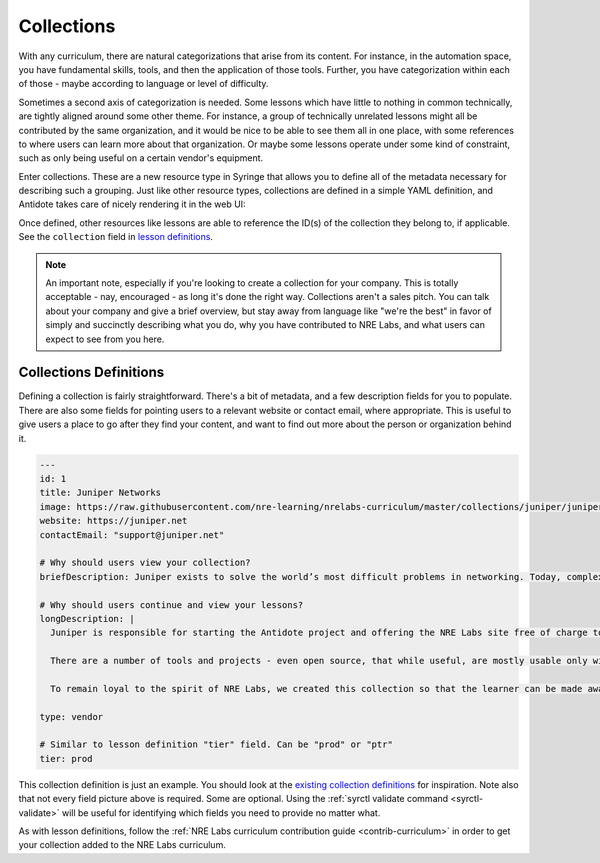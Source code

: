 Collections
=========================

With any curriculum, there are natural categorizations that arise from its content. For instance,
in the automation space, you have fundamental skills, tools, and then the application of those tools.
Further, you have categorization within each of those - maybe according to language or level of difficulty.

Sometimes a second axis of categorization is needed. Some lessons which have little to nothing
in common technically, are tightly aligned around some other theme. For instance, a group of technically unrelated lessons
might all be contributed by the same organization, and it would be nice to be able to see them all in one place, with some
references to where users can learn more about that organization. Or maybe some lessons operate under some kind of constraint,
such as only being useful on a certain vendor's equipment.

Enter collections. These are a new resource type in Syringe that allows you to define all of the metadata necessary for describing
such a grouping. Just like other resource types, collections are defined in a simple YAML definition, and Antidote takes care of
nicely rendering it in the web UI:

.. image:: /images/collections.png

Once defined, other resources like lessons are able to reference the ID(s) of the collection they belong to, if applicable.
See the ``collection`` field in `lesson definitions <lessons>`_.

.. NOTE::

  An important note, especially if you're looking to create a collection for your company. This is totally acceptable - nay,
  encouraged - as long it's done the right way. Collections aren't a sales pitch. You can talk about your company and give a
  brief overview, but stay away from language like "we're the best" in favor of simply and succinctly describing what you do,
  why you have contributed to NRE Labs, and what users can expect to see from you here.

Collections Definitions
^^^^^^^^^^^^^^^^^^^^^^^

Defining a collection is fairly straightforward. There's a bit of metadata, and a few description fields for you to populate.
There are also some fields for pointing users to a relevant website or contact email, where appropriate. This is useful to give users
a place to go after they find your content, and want to find out more about the person or organization behind it.

.. CODE:: yaml

  ---
  id: 1
  title: Juniper Networks
  image: https://raw.githubusercontent.com/nre-learning/nrelabs-curriculum/master/collections/juniper/juniper.png
  website: https://juniper.net
  contactEmail: "support@juniper.net"

  # Why should users view your collection?
  briefDescription: Juniper exists to solve the world’s most difficult problems in networking. Today, complexity is at the heart of those problems. Simple is our obsession. And simple always starts with engineering. This collection contains curriculum resources contributed by Juniper, or lessons that deal mostly in Juniper-specific technology.

  # Why should users continue and view your lessons?
  longDescription: | 
    Juniper is responsible for starting the Antidote project and offering the NRE Labs site free of charge to all who wish to learn automation with as few barriers as possible. The original spirit of NRE Labs is to focus on bringing network engineering skillsets into the cloud era, by focusing on individual success, even if it means a multi-vendor approach.

    There are a number of tools and projects - even open source, that while useful, are mostly usable only within a Juniper context. For instance, the JSNAPy project is an open source tool that allows engineers to write unit tests for their Junos network devices. While this tool is free and open source, it's also Juniper-specific, and we want to be up-front about that.

    To remain loyal to the spirit of NRE Labs, we created this collection so that the learner can be made aware of content that may be either mostly or entirely useful within a Juniper context, on Juniper devices and software.

  type: vendor

  # Similar to lesson definition "tier" field. Can be "prod" or "ptr"
  tier: prod

This collection definition is just an example. You should look at the `existing collection definitions <https://github.com/nre-learning/nrelabs-curriculum/tree/master/collections>`_ for inspiration. Note also that
not every field picture above is required. Some are optional. Using the :ref:`syrctl validate command <syrctl-validate>` will be useful for identifying which fields
you need to provide no matter what.

As with lesson definitions, follow the :ref:`NRE Labs curriculum contribution guide <contrib-curriculum>` in order to get your collection added to the NRE Labs curriculum.